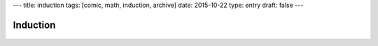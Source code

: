 ---
title: induction
tags: [comic, math, induction, archive]
date: 2015-10-22
type: entry
draft: false
---

Induction
=========

.. raw:: html

    <span title="&there4; Profit">

.. figure:: /static/comics/induction.png
    :align: center

.. raw:: html

    </span>
